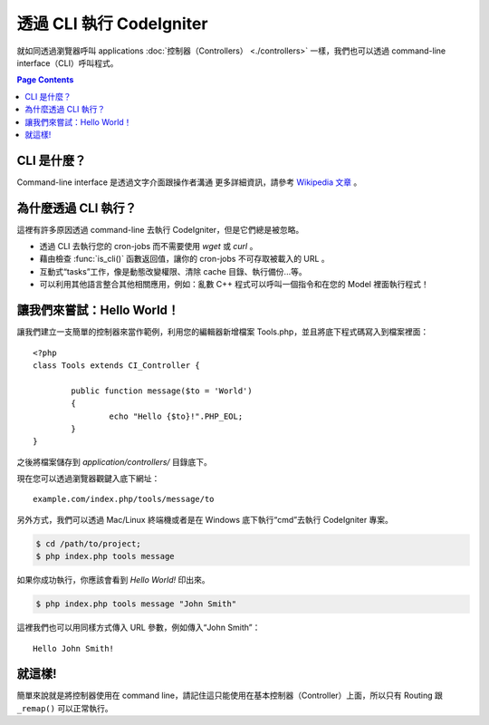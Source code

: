 ###################
透過 CLI 執行 CodeIgniter
###################

就如同透過瀏覽器呼叫 applications  :doc:`控制器（Controllers） <./controllers>`
一樣，我們也可以透過 command-line interface（CLI）呼叫程式。

.. contents:: Page Contents

CLI 是什麼？
================

Command-line interface 是透過文字介面跟操作者溝通 更多詳細資訊，請參考 `Wikipedia 文章 <http://en.wikipedia.org/wiki/Command-line_interface>`_ 。

為什麼透過 CLI 執行？
=============================

這裡有許多原因透過 command-line 去執行 CodeIgniter，但是它們總是被忽略。

-  透過 CLI 去執行您的 cron-jobs 而不需要使用 *wget* 或 *curl* 。
-  藉由檢查 :func:`is_cli()` 函數返回值，讓你的 cron-jobs 不可存取被載入的 URL 。
-  互動式“tasks”工作，像是動態改變權限、清除 cache 目錄、執行備份...等。
-  可以利用其他語言整合其他相關應用，例如：亂數 C++ 程式可以呼叫一個指令和在您的 Model 裡面執行程式！

讓我們來嘗試：Hello World！
==========================

讓我們建立一支簡單的控制器來當作範例，利用您的編輯器新增檔案 Tools.php，並且將底下程式碼寫入到檔案裡面： ::

	<?php
	class Tools extends CI_Controller {

		public function message($to = 'World')
		{
			echo "Hello {$to}!".PHP_EOL;
		}
	}

之後將檔案儲存到 *application/controllers/* 目錄底下。

現在您可以透過瀏覽器觀鍵入底下網址： ::

	example.com/index.php/tools/message/to

另外方式，我們可以透過 Mac/Linux 終端機或者是在 Windows 底下執行“cmd”去執行 CodeIgniter 專案。

.. code-block:: bash

	$ cd /path/to/project;
	$ php index.php tools message

如果你成功執行，你應該會看到 *Hello World!* 印出來。

.. code-block:: bash

	$ php index.php tools message "John Smith"

這裡我們也可以用同樣方式傳入 URL 參數，例如傳入“John Smith”： ::

	Hello John Smith!

就這樣!
==========

簡單來說就是將控制器使用在 command line，請記住這只能使用在基本控制器（Controller）上面，所以只有 Routing 跟 ``_remap()`` 可以正常執行。
